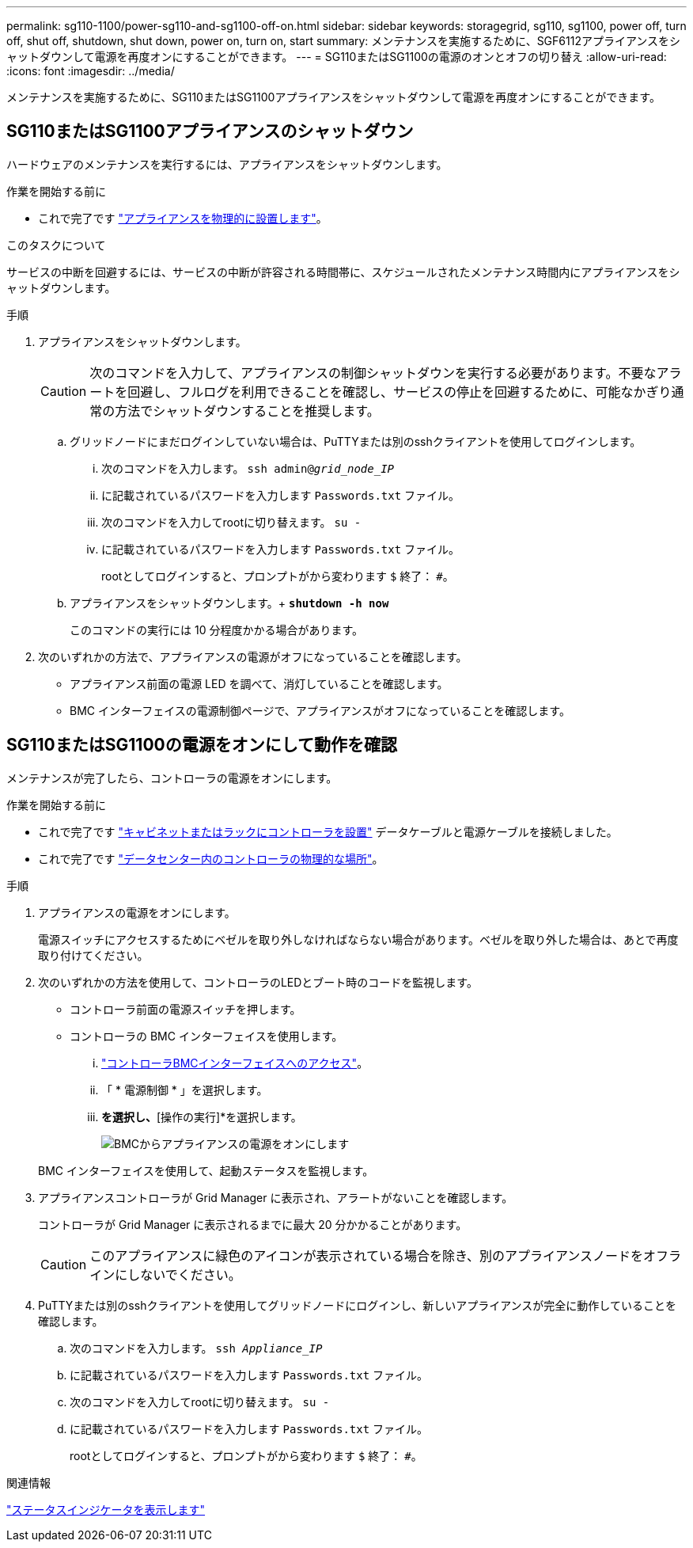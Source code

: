 ---
permalink: sg110-1100/power-sg110-and-sg1100-off-on.html 
sidebar: sidebar 
keywords: storagegrid, sg110, sg1100, power off, turn off, shut off, shutdown, shut down, power on, turn on, start 
summary: メンテナンスを実施するために、SGF6112アプライアンスをシャットダウンして電源を再度オンにすることができます。 
---
= SG110またはSG1100の電源のオンとオフの切り替え
:allow-uri-read: 
:icons: font
:imagesdir: ../media/


[role="lead"]
メンテナンスを実施するために、SG110またはSG1100アプライアンスをシャットダウンして電源を再度オンにすることができます。



== SG110またはSG1100アプライアンスのシャットダウン

ハードウェアのメンテナンスを実行するには、アプライアンスをシャットダウンします。

.作業を開始する前に
* これで完了です link:locating-sg110-and-sg1100-in-data-center.html["アプライアンスを物理的に設置します"]。


.このタスクについて
サービスの中断を回避するには、サービスの中断が許容される時間帯に、スケジュールされたメンテナンス時間内にアプライアンスをシャットダウンします。

.手順
. アプライアンスをシャットダウンします。
+

CAUTION: 次のコマンドを入力して、アプライアンスの制御シャットダウンを実行する必要があります。不要なアラートを回避し、フルログを利用できることを確認し、サービスの停止を回避するために、可能なかぎり通常の方法でシャットダウンすることを推奨します。

+
.. グリッドノードにまだログインしていない場合は、PuTTYまたは別のsshクライアントを使用してログインします。
+
... 次のコマンドを入力します。 `ssh admin@_grid_node_IP_`
... に記載されているパスワードを入力します `Passwords.txt` ファイル。
... 次のコマンドを入力してrootに切り替えます。 `su -`
... に記載されているパスワードを入力します `Passwords.txt` ファイル。
+
rootとしてログインすると、プロンプトがから変わります `$` 終了： `#`。



.. アプライアンスをシャットダウンします。+
`*shutdown -h now*`
+
このコマンドの実行には 10 分程度かかる場合があります。



. 次のいずれかの方法で、アプライアンスの電源がオフになっていることを確認します。
+
** アプライアンス前面の電源 LED を調べて、消灯していることを確認します。
** BMC インターフェイスの電源制御ページで、アプライアンスがオフになっていることを確認します。






== SG110またはSG1100の電源をオンにして動作を確認

メンテナンスが完了したら、コントローラの電源をオンにします。

.作業を開始する前に
* これで完了です link:reinstalling-sg110-and-sg1100-into-cabinet-or-rack.html["キャビネットまたはラックにコントローラを設置"] データケーブルと電源ケーブルを接続しました。
* これで完了です link:locating-sg110-and-sg1100-in-data-center.html["データセンター内のコントローラの物理的な場所"]。


.手順
. アプライアンスの電源をオンにします。
+
電源スイッチにアクセスするためにベゼルを取り外しなければならない場合があります。ベゼルを取り外した場合は、あとで再度取り付けてください。

. 次のいずれかの方法を使用して、コントローラのLEDとブート時のコードを監視します。
+
** コントローラ前面の電源スイッチを押します。
** コントローラの BMC インターフェイスを使用します。
+
... link:../installconfig/accessing-bmc-interface.html["コントローラBMCインターフェイスへのアクセス"]。
... 「 * 電源制御 * 」を選択します。
... [電源オン]*を選択し、*[操作の実行]*を選択します。
+
image::../media/sgf6112_power_on_from_bmc.png[BMCからアプライアンスの電源をオンにします]

+
BMC インターフェイスを使用して、起動ステータスを監視します。





. アプライアンスコントローラが Grid Manager に表示され、アラートがないことを確認します。
+
コントローラが Grid Manager に表示されるまでに最大 20 分かかることがあります。

+

CAUTION: このアプライアンスに緑色のアイコンが表示されている場合を除き、別のアプライアンスノードをオフラインにしないでください。

. PuTTYまたは別のsshクライアントを使用してグリッドノードにログインし、新しいアプライアンスが完全に動作していることを確認します。
+
.. 次のコマンドを入力します。 `ssh _Appliance_IP_`
.. に記載されているパスワードを入力します `Passwords.txt` ファイル。
.. 次のコマンドを入力してrootに切り替えます。 `su -`
.. に記載されているパスワードを入力します `Passwords.txt` ファイル。
+
rootとしてログインすると、プロンプトがから変わります `$` 終了： `#`。





.関連情報
link:../installconfig/viewing-status-indicators.html["ステータスインジケータを表示します"]
